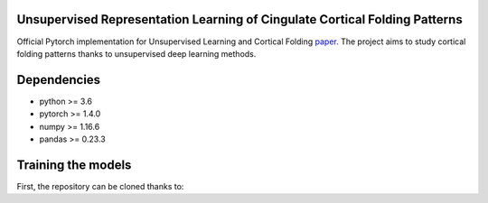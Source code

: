 
Unsupervised Representation Learning of Cingulate Cortical Folding Patterns
------------

Official Pytorch implementation for Unsupervised Learning and Cortical Folding `paper <(https://openreview.net/forum?id=ueRZzvQ_K6u>`_.
The project aims to study cortical folding patterns thanks to unsupervised deep learning methods.

.. image:: images/pipeline.png
.. image:: images/clustering.png
.. image:: images/ma.png

Dependencies
-----------
- python >= 3.6
- pytorch >= 1.4.0
- numpy >= 1.16.6
- pandas >= 0.23.3


Training the models
-------------------
First, the repository can be cloned thanks to:

.. code-block:: shell

